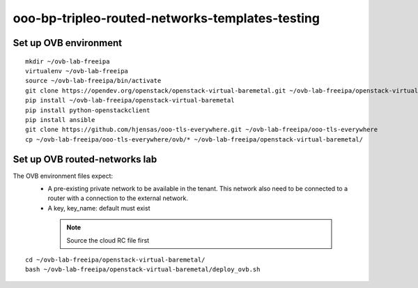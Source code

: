 ooo-bp-tripleo-routed-networks-templates-testing
================================================

Set up OVB environment
----------------------

::

  mkdir ~/ovb-lab-freeipa
  virtualenv ~/ovb-lab-freeipa
  source ~/ovb-lab-freeipa/bin/activate
  git clone https://opendev.org/openstack/openstack-virtual-baremetal.git ~/ovb-lab-freeipa/openstack-virtual-baremetal
  pip install ~/ovb-lab-freeipa/openstack-virtual-baremetal
  pip install python-openstackclient
  pip install ansible
  git clone https://github.com/hjensas/ooo-tls-everywhere.git ~/ovb-lab-freeipa/ooo-tls-everywhere
  cp ~/ovb-lab-freeipa/ooo-tls-everywhere/ovb/* ~/ovb-lab-freeipa/openstack-virtual-baremetal/

Set up OVB routed-networks lab
------------------------------

The OVB environment files expect:
 - A pre-existing private network to be available in the tenant.
   This network also need to be connected to a router with a connection
   to the external network.
 - A key, key_name: default must exist

  .. NOTE:: Source the cloud RC file first

::

  cd ~/ovb-lab-freeipa/openstack-virtual-baremetal/
  bash ~/ovb-lab-freeipa/openstack-virtual-baremetal/deploy_ovb.sh


